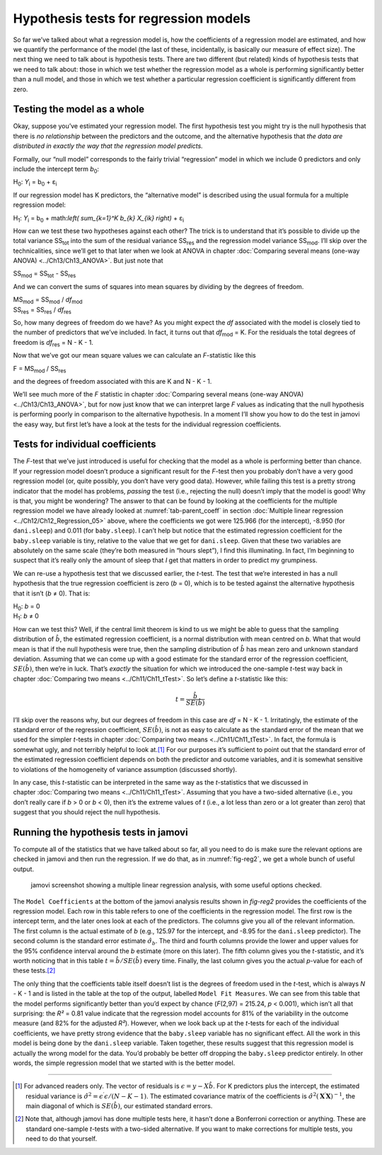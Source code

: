 .. sectionauthor:: `Danielle J. Navarro <https://djnavarro.net/>`_ and `David R. Foxcroft <https://www.davidfoxcroft.com/>`_

Hypothesis tests for regression models
--------------------------------------

So far we’ve talked about what a regression model is, how the
coefficients of a regression model are estimated, and how we quantify
the performance of the model (the last of these, incidentally, is
basically our measure of effect size). The next thing we need to talk
about is hypothesis tests. There are two different (but related) kinds
of hypothesis tests that we need to talk about: those in which we test
whether the regression model as a whole is performing significantly
better than a null model, and those in which we test whether a
particular regression coefficient is significantly different from zero.

Testing the model as a whole
~~~~~~~~~~~~~~~~~~~~~~~~~~~~

Okay, suppose you’ve estimated your regression model. The first
hypothesis test you might try is the null hypothesis that there is *no
relationship* between the predictors and the outcome, and the
alternative hypothesis that *the data are distributed in exactly the way
that the regression model predicts.*

Formally, our “null model” corresponds to the fairly trivial
“regression” model in which we include 0 predictors and only include the
intercept term *b*\ :sub:`0`:

| H\ :sub:`0`: *Y*\ :sub:`i` = b\ :sub:`0` + ε\ :sub:`i`

If our regression model has K predictors, the “alternative
model” is described using the usual formula for a multiple regression
model:

| H\ :sub:`1`: *Y*\ :sub:`i` = b\ :sub:`0` + math:`\left( \sum_{k=1}^K b_{k} X_{ik} \right)` + ε\ :sub:`i`

How can we test these two hypotheses against each other? The trick is to
understand that it’s possible to divide up the total variance
SS\ :sub:`tot` into the sum of the residual variance SS\ :sub:`res` and the
regression model variance SS\ :sub:`mod`. I’ll skip over the technicalities,
since we’ll get to that later when we look at ANOVA in chapter :doc:`Comparing
several means (one-way ANOVA) <../Ch13/Ch13_ANOVA>`. But just note that

| SS\ :sub:`mod` = SS\ :sub:`tot` - SS\ :sub:`res`

And we can convert the sums of squares into mean squares by dividing by
the degrees of freedom.

| MS\ :sub:`mod` = SS\ :sub:`mod` / *df*\ :sub:`mod`
| SS\ :sub:`res` = SS\ :sub:`res` / *df*\ :sub:`res` 

So, how many degrees of freedom do we have? As you might expect the
*df* associated with the model is closely tied to the number of
predictors that we’ve included. In fact, it turns out that
*df*\ :sub:`mod` = K. For the residuals the total degrees of freedom is
*df*\ :sub:`res` = N - K - 1.

Now that we’ve got our mean square values we can calculate an
*F*-statistic like this

| F = MS\ :sub:`mod` / SS\ :sub:`res`

and the degrees of freedom associated with this are K and
N - K - 1.

We’ll see much more of the *F* statistic in chapter :doc:`Comparing several
means (one-way ANOVA) <../Ch13/Ch13_ANOVA>`, but for now just know that we can
interpret large *F* values as indicating that the null hypothesis is performing
poorly in comparison to the alternative hypothesis. In a moment I’ll show you
how to do the test in jamovi the easy way, but first let’s have a look at the
tests for the individual regression coefficients.

Tests for individual coefficients
~~~~~~~~~~~~~~~~~~~~~~~~~~~~~~~~~

The *F*-test that we’ve just introduced is useful for checking that the model
as a whole is performing better than chance. If your regression model doesn’t
produce a significant result for the *F*-test then you probably don’t have a
very good regression model (or, quite possibly, you don’t have very good data).
However, while failing this test is a pretty strong indicator that the model
has problems, *passing* the test (i.e., rejecting the null) doesn’t imply that
the model is good! Why is that, you might be wondering? The answer to that can
be found by looking at the coefficients for the multiple regression model we
have already looked at :numref:`tab-parent_coeff` in section :doc:`Multiple
linear regression <../Ch12/Ch12_Regression_05>` above, where the coefficients
we got were 125.966 (for the intercept), -8.950 (for ``dani.sleep``) and 0.011
(for ``baby.sleep``). I can’t help but notice that the estimated regression
coefficient for the ``baby.sleep`` variable is tiny, relative to the value that
we get for ``dani.sleep``. Given that these two variables are absolutely on the
same scale (they’re both measured in “hours slept”), I find this illuminating.
In fact, I’m beginning to suspect that it’s really only the amount of sleep
that *I* get that matters in order to predict my grumpiness.

We can re-use a hypothesis test that we discussed earlier, the
*t*-test. The test that we’re interested in has a null hypothesis
that the true regression coefficient is zero (*b* = 0), which is
to be tested against the alternative hypothesis that it isn’t
(*b* ≠ 0). That is:

| H\ :sub:`0`: *b* = 0
| H\ :sub:`1`: *b* ≠ 0 

How can we test this? Well, if the central limit theorem is kind to us we might
be able to guess that the sampling distribution of :math:`\hat{b}`, the
estimated regression coefficient, is a normal distribution with mean centred on
*b*. What that would mean is that if the null hypothesis were true, then the
sampling distribution of :math:`\hat{b}` has mean zero and unknown standard
deviation. Assuming that we can come up with a good estimate for the standard
error of the regression coefficient, :math:`SE(\hat{b})`, then we’re in luck.
That’s *exactly* the situation for which we introduced the one-sample *t*-test
way back in chapter :doc:`Comparing two means <../Ch11/Ch11_tTest>`. So let’s define a
*t*-statistic like this:

.. math:: t = \frac{\hat{b}}{SE(\hat{b})}

I’ll skip over the reasons why, but our degrees of freedom in this case are
*df* = N - K - 1. Irritatingly, the estimate of the standard error of the
regression coefficient, :math:`SE(\hat{b})`, is not as easy to calculate as the
standard error of the mean that we used for the simpler *t*-tests in chapter
:doc:`Comparing two means <../Ch11/Ch11_tTest>`. In fact, the formula is somewhat ugly,
and not terribly helpful to look at.\ [#]_ For our purposes it’s sufficient to
point out that the standard error of the estimated regression coefficient
depends on both the predictor and outcome variables, and it is somewhat
sensitive to violations of the homogeneity of variance assumption (discussed
shortly).

In any case, this *t*-statistic can be interpreted in the same way as the
*t*-statistics that we discussed in chapter :doc:`Comparing two means
<../Ch11/Ch11_tTest>`. Assuming that you have a two-sided alternative (i.e., you don’t
really care if *b* > 0 or *b* < 0), then it’s the extreme values of *t* (i.e.,
a lot less than zero or a lot greater than zero) that suggest that you should
reject the null hypothesis.

Running the hypothesis tests in jamovi
~~~~~~~~~~~~~~~~~~~~~~~~~~~~~~~~~~~~~~

To compute all of the statistics that we have talked about so far, all
you need to do is make sure the relevant options are checked in jamovi
and then run the regression. If we do that, as in :numref:`fig-reg2`, we get
a whole bunch of useful output.

.. ----------------------------------------------------------------------------

.. figure:: ../_images/lsj_reg2.*
   :alt: jamovi screenshot showing a multiple linear regression
   :name: fig-reg2

   jamovi screenshot showing a multiple linear regression analysis, with some
   useful options checked.
   
.. ----------------------------------------------------------------------------

The ``Model Coefficients`` at the bottom of the jamovi analysis results
shown in `fig-reg2` provides the coefficients of the
regression model. Each row in this table refers to one of the
coefficients in the regression model. The first row is the intercept
term, and the later ones look at each of the predictors. The columns
give you all of the relevant information. The first column is the actual
estimate of *b* (e.g., 125.97 for the intercept, and -8.95 for the
``dani.sleep`` predictor). The second column is the standard error
estimate :math:`\hat\sigma_b`. The third and fourth columns provide the
lower and upper values for the 95\% confidence interval around the
*b* estimate (more on this later). The fifth column gives you the
*t*-statistic, and it’s worth noticing that in this table
:math:`t= \hat{b}/ SE(\hat{b})` every time. Finally, the
last column gives you the actual *p*-value for each of these
tests.\ [#]_

The only thing that the coefficients table itself doesn’t list is the
degrees of freedom used in the *t*-test, which is always
*N* - K - 1 and is listed in the table at the top of the output,
labelled ``Model Fit Measures``. We can see from this table that the model
performs significantly better than you’d expect by chance
(*F*\(2,97) = 215.24, *p* < 0.001), which isn’t all that
surprising: the *R²* = 0.81 value indicate that the regression
model accounts for 81\% of the variability in the outcome measure (and
82\% for the adjusted *R²*). However, when we look back up at the
*t*-tests for each of the individual coefficients, we have pretty
strong evidence that the ``baby.sleep`` variable has no significant
effect. All the work in this model is being done by the ``dani.sleep``
variable. Taken together, these results suggest that this regression
model is actually the wrong model for the data. You’d probably be better
off dropping the ``baby.sleep`` predictor entirely. In other words, the
simple regression model that we started with is the better model.

------

.. [#]
   For advanced readers only. The vector of residuals is
   :math:`\epsilon = y - X \hat{b}`. For K predictors plus the intercept,
   the estimated residual variance is
   :math:`\hat\sigma^2 = \epsilon^\prime\epsilon / (N-K-1)`. The
   estimated covariance matrix of the coefficients is
   :math:`\hat\sigma^2(\mathbf{X}^\prime\mathbf{X})^{-1}`, the main
   diagonal of which is :math:`SE(\hat{b})`, our
   estimated standard errors.

.. [#]
   Note that, although jamovi has done multiple tests here, it hasn’t
   done a Bonferroni correction or anything. These are standard
   one-sample *t*-tests with a two-sided alternative. If you want
   to make corrections for multiple tests, you need to do that yourself.
